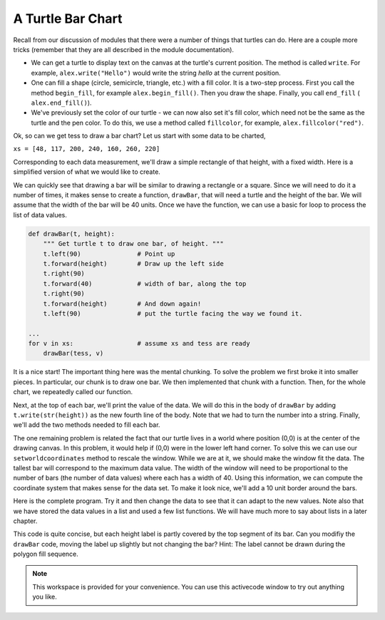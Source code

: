 ..  Copyright (C)  Brad Miller, David Ranum, Jeffrey Elkner, Peter Wentworth, Allen B. Downey, Chris
    Meyers, and Dario Mitchell.  Permission is granted to copy, distribute
    and/or modify this document under the terms of the GNU Free Documentation
    License, Version 1.3 or any later version published by the Free Software
    Foundation; with Invariant Sections being Forward, Prefaces, and
    Contributor List, no Front-Cover Texts, and no Back-Cover Texts.  A copy of
    the license is included in the section entitled "GNU Free Documentation
    License".

.. qnum::
   :prefix: func-10-
   :start: 1

.. index:: bar chart

A Turtle Bar Chart
------------------

Recall from our discussion of modules that there were a number of things that turtles can do.
Here are a couple more tricks (remember that they are all described in the module documentation).

* We can get a turtle to display text on the canvas at the turtle's current position.  The method is called ``write``.
  For example,   ``alex.write("Hello")`` would write the string `hello` at the current position.
* One can fill a shape (circle, semicircle, triangle, etc.) with a fill color.  It is a two-step process.
  First you call the method ``begin_fill``, for example ``alex.begin_fill()``.  Then you draw the shape.
  Finally, you call ``end_fill`` ( ``alex.end_fill()``).
* We've previously set the color of our turtle - we can now also set it's fill color, which need not
  be the same as the turtle and the pen color.  To do this, we use a method called ``fillcolor``,
  for example, ``alex.fillcolor("red")``.


Ok, so can we get tess to draw a bar chart?  Let us start with some data to be charted,

``xs = [48, 117, 200, 240, 160, 260, 220]``

Corresponding to each data measurement, we'll draw a simple rectangle of that height, with a fixed width.
Here is a simplified version of what we would like to create.

.. image:: Figures/tess_bar_1.png

We can quickly see that drawing a bar will be similar to drawing a rectangle or a square.  Since we will need to do it
a number of times, it makes sense to create a function, ``drawBar``, that will need a turtle and the height of the bar.  We will assume that the width of the bar will be 40 units.  Once we have the function, we can use a basic for loop to process the list of data values.

.. code-block:: python

    def drawBar(t, height):
        """ Get turtle t to draw one bar, of height. """
        t.left(90)               # Point up
        t.forward(height)        # Draw up the left side
        t.right(90)
        t.forward(40)            # width of bar, along the top
        t.right(90)
        t.forward(height)        # And down again!
        t.left(90)               # put the turtle facing the way we found it.

    ...
    for v in xs:                 # assume xs and tess are ready
        drawBar(tess, v)



It is a nice start!  The important thing here
was the mental chunking.  To solve the problem we first broke it into smaller pieces.  In particular,
our chunk
is to draw one bar.  We then implemented that chunk with a function. Then, for the whole
chart, we repeatedly called our function.

Next, at the top of each bar, we'll print the value of the data.
We will do this in the body of ``drawBar`` by adding   ``t.write(str(height))``
as the new fourth line of the body.
Note that we had to turn the
number into a string.  
Finally, we'll add the two methods needed  to fill each bar.

The one remaining problem is related the fact that our turtle lives in a world where position (0,0) is at the center of the drawing canvas.  In this problem, it would help if (0,0) were in the lower left hand corner.  To solve this we can use our ``setworldcoordinates`` method to rescale the window.  While we are at it, we should make the window fit the data.  The tallest bar will correspond to the maximum data value.  The width of the window will need to be proportional to the number of bars (the number of data values) where each has a width of 40.  Using this information, we can compute the coordinate
system that makes sense for the data set.  To make it look nice, we'll add a 10 unit border around the bars.

Here is the complete program.  Try it and then change the data to see that it can adapt to the new values.  Note also that
we have stored the data values in a list and used a few list functions.  We will have much more to say about lists in a later chapter.

.. activecode:: ch05_barchart
  :nocodelens:

  import turtle

  def drawBar(t, height):
      """ Get turtle t to draw one bar, of height. """
      t.begin_fill()               # start filling this shape
      t.left(90)
      t.forward(height)
      t.write(str(height))
      t.right(90)
      t.forward(40)
      t.right(90)
      t.forward(height)
      t.left(90)
      t.end_fill()                 # stop filling this shape



  xs = [48, 117, 200, 240, 160, 260, 220]  # here is the data
  maxheight = max(xs)
  numbars = len(xs)
  border = 10

  wn = turtle.Screen()             # Set up the window and its attributes
  wn.setworldcoordinates(0-border, 0-border, 40*numbars+border, maxheight+border)
  wn.bgcolor("lightgreen")

  tess = turtle.Turtle()           # create tess and set some attributes
  tess.color("blue")
  tess.fillcolor("red")
  tess.pensize(3)



  for a in xs:
      drawBar(tess, a)

  wn.exitonclick()


This code is quite concise, but each height label is partly covered by the top
segment of its bar.  Can you modifiy the 
``drawBar`` code, moving the label up slightly
but not changing the bar? 
Hint: The label cannot be drawn during the polygon fill sequence.

.. note::

   This workspace is provided for your convenience.  You can use this activecode window to try out anything you like.

   .. activecode:: scratch_05_06

